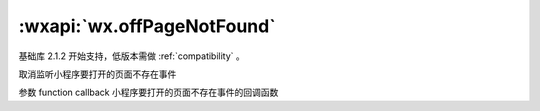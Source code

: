 :wxapi:`wx.offPageNotFound`
=================================


.. function:: wx.offPageNotFound(function callback)

基础库 2.1.2 开始支持，低版本需做 :ref:`compatibility` 。

取消监听小程序要打开的页面不存在事件

参数
function callback
小程序要打开的页面不存在事件的回调函数